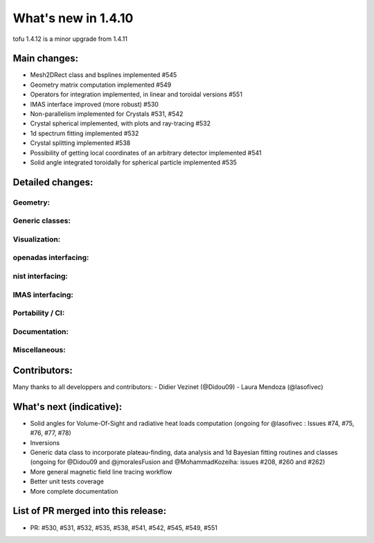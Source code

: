 ====================
What's new in 1.4.10
====================

tofu 1.4.12 is a minor upgrade from 1.4.11


Main changes:
=============

- Mesh2DRect class and bsplines implemented #545
- Geometry matrix computation implemented #549
- Operators for integration implemented, in linear and toroidal versions #551
- IMAS interface improved (more robust) #530
- Non-parallelism implemented for Crystals #531, #542
- Crystal spherical implemented, with plots and ray-tracing #532
- 1d spectrum fitting implemented #532
- Crystal splitting implemented #538
- Possibility of getting local coordinates of an arbitrary detector implemented #541
- Solid angle integrated toroidally for spherical particle implemented #535


Detailed changes:
=================

Geometry:
~~~~~~~~~

Generic classes:
~~~~~~~~~~~~~~~~

Visualization:
~~~~~~~~~~~~~~

openadas interfacing:
~~~~~~~~~~~~~~~~~~~~~~

nist interfacing:
~~~~~~~~~~~~~~~~~

IMAS interfacing:
~~~~~~~~~~~~~~~~~

Portability / CI:
~~~~~~~~~~~~~~~~~

Documentation:
~~~~~~~~~~~~~~

Miscellaneous:
~~~~~~~~~~~~~~


Contributors:
=============
Many thanks to all developpers and contributors:
- Didier Vezinet (@Didou09)
- Laura Mendoza (@lasofivec)


What's next (indicative):
=========================
- Solid angles for Volume-Of-Sight and radiative heat loads computation (ongoing for @lasofivec : Issues #74, #75, #76, #77, #78)
- Inversions
- Generic data class to incorporate plateau-finding, data analysis and 1d Bayesian fitting routines and classes (ongoing for @Didou09 and @jmoralesFusion and @MohammadKozeiha: issues #208, #260 and #262)
- More general magnetic field line tracing workflow
- Better unit tests coverage
- More complete documentation


List of PR merged into this release:
====================================
- PR: #530, #531, #532, #535, #538, #541, #542, #545, #549, #551
